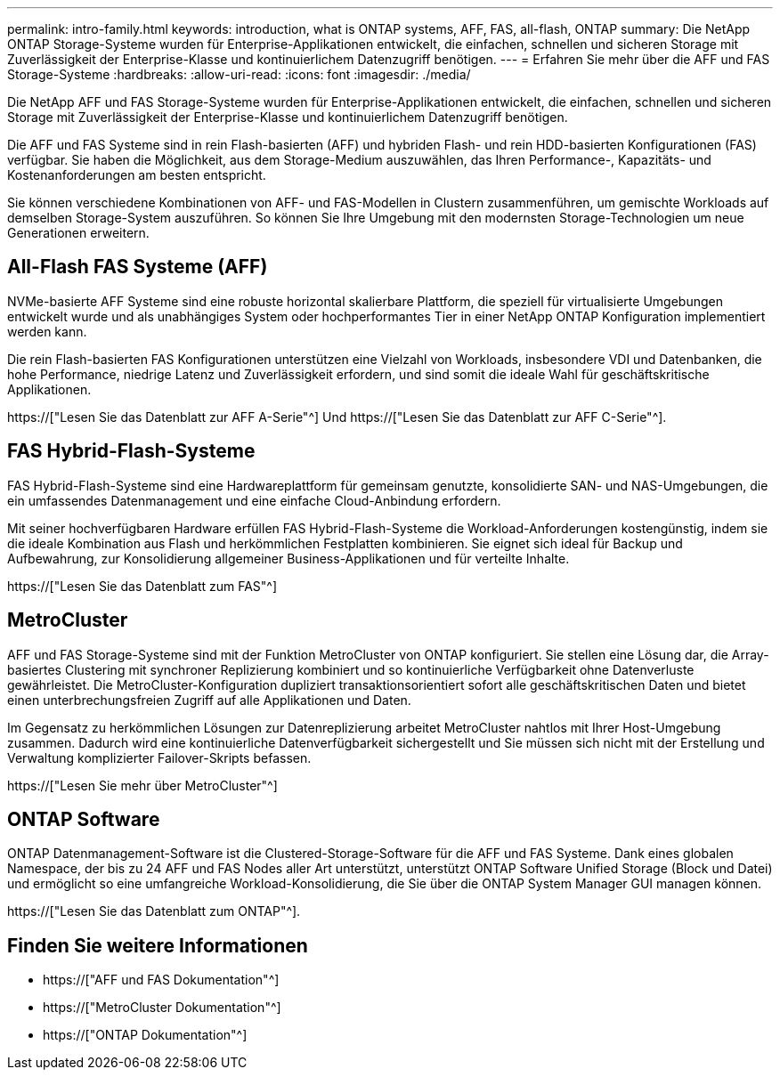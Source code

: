 ---
permalink: intro-family.html 
keywords: introduction, what is ONTAP systems, AFF, FAS, all-flash, ONTAP 
summary: Die NetApp ONTAP Storage-Systeme wurden für Enterprise-Applikationen entwickelt, die einfachen, schnellen und sicheren Storage mit Zuverlässigkeit der Enterprise-Klasse und kontinuierlichem Datenzugriff benötigen. 
---
= Erfahren Sie mehr über die AFF und FAS Storage-Systeme
:hardbreaks:
:allow-uri-read: 
:icons: font
:imagesdir: ./media/


Die NetApp AFF und FAS Storage-Systeme wurden für Enterprise-Applikationen entwickelt, die einfachen, schnellen und sicheren Storage mit Zuverlässigkeit der Enterprise-Klasse und kontinuierlichem Datenzugriff benötigen.

Die AFF und FAS Systeme sind in rein Flash-basierten (AFF) und hybriden Flash- und rein HDD-basierten Konfigurationen (FAS) verfügbar. Sie haben die Möglichkeit, aus dem Storage-Medium auszuwählen, das Ihren Performance-, Kapazitäts- und Kostenanforderungen am besten entspricht.

Sie können verschiedene Kombinationen von AFF- und FAS-Modellen in Clustern zusammenführen, um gemischte Workloads auf demselben Storage-System auszuführen. So können Sie Ihre Umgebung mit den modernsten Storage-Technologien um neue Generationen erweitern.



== All-Flash FAS Systeme (AFF)

NVMe-basierte AFF Systeme sind eine robuste horizontal skalierbare Plattform, die speziell für virtualisierte Umgebungen entwickelt wurde und als unabhängiges System oder hochperformantes Tier in einer NetApp ONTAP Konfiguration implementiert werden kann.

Die rein Flash-basierten FAS Konfigurationen unterstützen eine Vielzahl von Workloads, insbesondere VDI und Datenbanken, die hohe Performance, niedrige Latenz und Zuverlässigkeit erfordern, und sind somit die ideale Wahl für geschäftskritische Applikationen.

https://["Lesen Sie das Datenblatt zur AFF A-Serie"^] Und https://["Lesen Sie das Datenblatt zur AFF C-Serie"^].



== FAS Hybrid-Flash-Systeme

FAS Hybrid-Flash-Systeme sind eine Hardwareplattform für gemeinsam genutzte, konsolidierte SAN- und NAS-Umgebungen, die ein umfassendes Datenmanagement und eine einfache Cloud-Anbindung erfordern.

Mit seiner hochverfügbaren Hardware erfüllen FAS Hybrid-Flash-Systeme die Workload-Anforderungen kostengünstig, indem sie die ideale Kombination aus Flash und herkömmlichen Festplatten kombinieren. Sie eignet sich ideal für Backup und Aufbewahrung, zur Konsolidierung allgemeiner Business-Applikationen und für verteilte Inhalte.

https://["Lesen Sie das Datenblatt zum FAS"^]



== MetroCluster

AFF und FAS Storage-Systeme sind mit der Funktion MetroCluster von ONTAP konfiguriert. Sie stellen eine Lösung dar, die Array-basiertes Clustering mit synchroner Replizierung kombiniert und so kontinuierliche Verfügbarkeit ohne Datenverluste gewährleistet. Die MetroCluster-Konfiguration dupliziert transaktionsorientiert sofort alle geschäftskritischen Daten und bietet einen unterbrechungsfreien Zugriff auf alle Applikationen und Daten.

Im Gegensatz zu herkömmlichen Lösungen zur Datenreplizierung arbeitet MetroCluster nahtlos mit Ihrer Host-Umgebung zusammen. Dadurch wird eine kontinuierliche Datenverfügbarkeit sichergestellt und Sie müssen sich nicht mit der Erstellung und Verwaltung komplizierter Failover-Skripts befassen.

https://["Lesen Sie mehr über MetroCluster"^]



== ONTAP Software

ONTAP Datenmanagement-Software ist die Clustered-Storage-Software für die AFF und FAS Systeme. Dank eines globalen Namespace, der bis zu 24 AFF und FAS Nodes aller Art unterstützt, unterstützt ONTAP Software Unified Storage (Block und Datei) und ermöglicht so eine umfangreiche Workload-Konsolidierung, die Sie über die ONTAP System Manager GUI managen können.

https://["Lesen Sie das Datenblatt zum ONTAP"^].



== Finden Sie weitere Informationen

* https://["AFF und FAS Dokumentation"^]
* https://["MetroCluster Dokumentation"^]
* https://["ONTAP Dokumentation"^]

